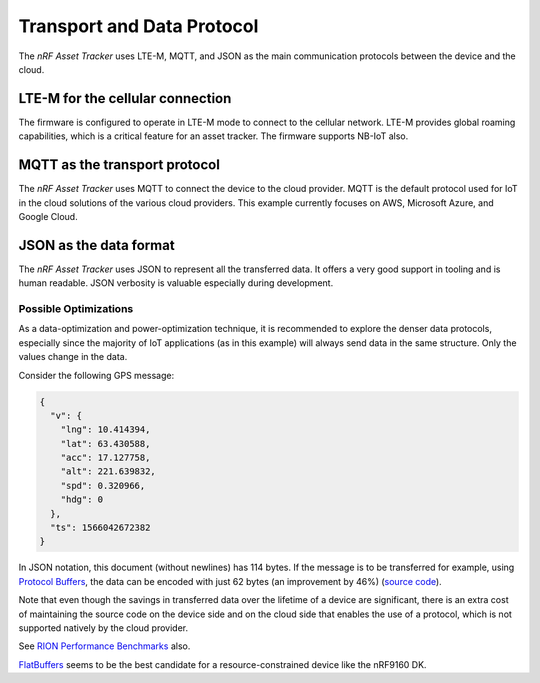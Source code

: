 .. _transport-data-protocol:

Transport and Data Protocol
###########################

The *nRF Asset Tracker* uses LTE-M, MQTT, and JSON as the main communication protocols between the device and the cloud. 

LTE-M for the cellular connection
*********************************

The firmware is configured to operate in LTE-M mode to connect to the cellular network.
LTE-M provides global roaming capabilities, which is a critical feature for an asset tracker.
The firmware supports NB-IoT also.

MQTT as the transport protocol
******************************

The *nRF Asset Tracker* uses MQTT to connect the device to the cloud provider.
MQTT is the default protocol used for IoT in the cloud solutions of the various cloud providers.
This example currently focuses on AWS, Microsoft Azure, and Google Cloud.

JSON as the data format
***********************

The *nRF Asset Tracker* uses JSON to represent all the transferred data.
It offers a very good support in tooling and is human readable.
JSON verbosity is valuable especially during development.

Possible Optimizations
======================

As a data-optimization and power-optimization technique, it is recommended to explore the denser data protocols, especially since the majority of IoT applications (as in this example) will always send data in the same structure.
Only the values change in the data.

Consider the following GPS message:

.. code-block:: json

  {
    "v": {
      "lng": 10.414394,
      "lat": 63.430588,
      "acc": 17.127758,
      "alt": 221.639832,
      "spd": 0.320966,
      "hdg": 0
    },
    "ts": 1566042672382
  }

In JSON notation, this document (without newlines) has 114 bytes.
If the message is to be transferred for example, using `Protocol Buffers <https://developers.google.com/protocol-buffers/>`_, the data can be encoded with just 62 bytes (an improvement by 46%) (`source code <https://gist.github.com/coderbyheart/34a8e71ffe30af882407544567971efb>`_).

Note that even though the savings in transferred data over the lifetime of a device are significant, there is an extra cost of maintaining the source code on the device side and on the cloud side that enables the use of a protocol, which is not supported natively by the cloud provider.

See `RION Performance Benchmarks <http://tutorials.jenkov.com/rion/rion-performance-benchmarks.html>`_ also.

`FlatBuffers <https://google.github.io/flatbuffers/>`_ seems to be the best candidate for a resource-constrained device like the nRF9160 DK.
